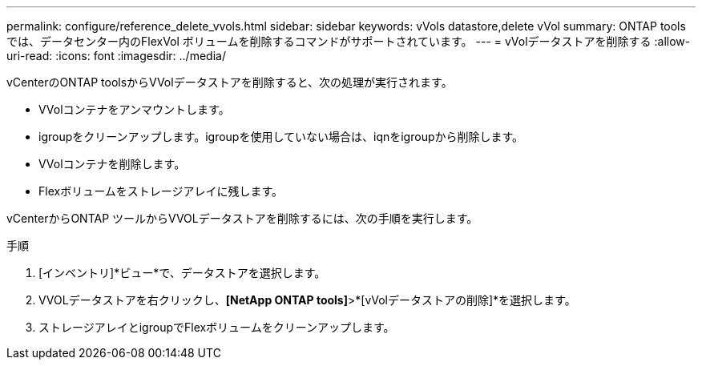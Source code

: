 ---
permalink: configure/reference_delete_vvols.html 
sidebar: sidebar 
keywords: vVols datastore,delete vVol 
summary: ONTAP toolsでは、データセンター内のFlexVol ボリュームを削除するコマンドがサポートされています。 
---
= vVolデータストアを削除する
:allow-uri-read: 
:icons: font
:imagesdir: ../media/


[role="lead"]
vCenterのONTAP toolsからVVolデータストアを削除すると、次の処理が実行されます。

* VVolコンテナをアンマウントします。
* igroupをクリーンアップします。igroupを使用していない場合は、iqnをigroupから削除します。
* VVolコンテナを削除します。
* Flexボリュームをストレージアレイに残します。


vCenterからONTAP ツールからVVOLデータストアを削除するには、次の手順を実行します。

手順

. [インベントリ]*ビュー*で、データストアを選択します。
. VVOLデータストアを右クリックし、*[NetApp ONTAP tools]*>*[vVolデータストアの削除]*を選択します。
. ストレージアレイとigroupでFlexボリュームをクリーンアップします。

